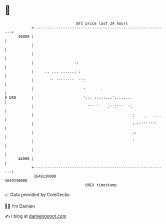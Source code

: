 * 👋

#+begin_example
                                   BTC price last 24 hours                    
               +------------------------------------------------------------+ 
         48000 |                                                            | 
               |                                                            | 
               |                                                            | 
               |                  .:                                        | 
               |     .. ... ......: :                                       | 
               |       '' ''''''''  '::                                     | 
               |                      :       .                             | 
   $ USD       |                      ':.. :.:::..:':.......                | 
               |                        ''' '    :' :'''  ':                | 
               |                                            :    ..  ....   | 
               |                                            :.:''''''''     | 
               |                                            ::              | 
               |                                            '               | 
               |                                                            | 
         44000 |                                                            | 
               +------------------------------------------------------------+ 
                1649130000                                        1649230000  
                                       UNIX timestamp                         
#+end_example
📈 Data provided by CoinGecko

🧑‍💻 I'm Damien

✍️ I blog at [[https://www.damiengonot.com][damiengonot.com]]
